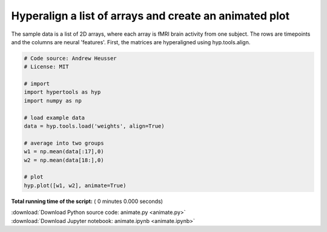 

.. _sphx_glr_auto_examples_animate.py:


=============================
Hyperalign a list of arrays and create an animated plot
=============================

The sample data is a list of 2D arrays, where each array is fMRI brain activity
from one subject.  The rows are timepoints and the columns are neural
'features'.  First, the matrices are hyperaligned using hyp.tools.align.



.. code-block:: python


    # Code source: Andrew Heusser
    # License: MIT

    # import
    import hypertools as hyp
    import numpy as np

    # load example data
    data = hyp.tools.load('weights', align=True)

    # average into two groups
    w1 = np.mean(data[:17],0)
    w2 = np.mean(data[18:],0)

    # plot
    hyp.plot([w1, w2], animate=True)

**Total running time of the script:** ( 0 minutes  0.000 seconds)



.. container:: sphx-glr-footer


  .. container:: sphx-glr-download

     :download:`Download Python source code: animate.py <animate.py>`



  .. container:: sphx-glr-download

     :download:`Download Jupyter notebook: animate.ipynb <animate.ipynb>`

.. rst-class:: sphx-glr-signature

    `Generated by Sphinx-Gallery <http://sphinx-gallery.readthedocs.io>`_
